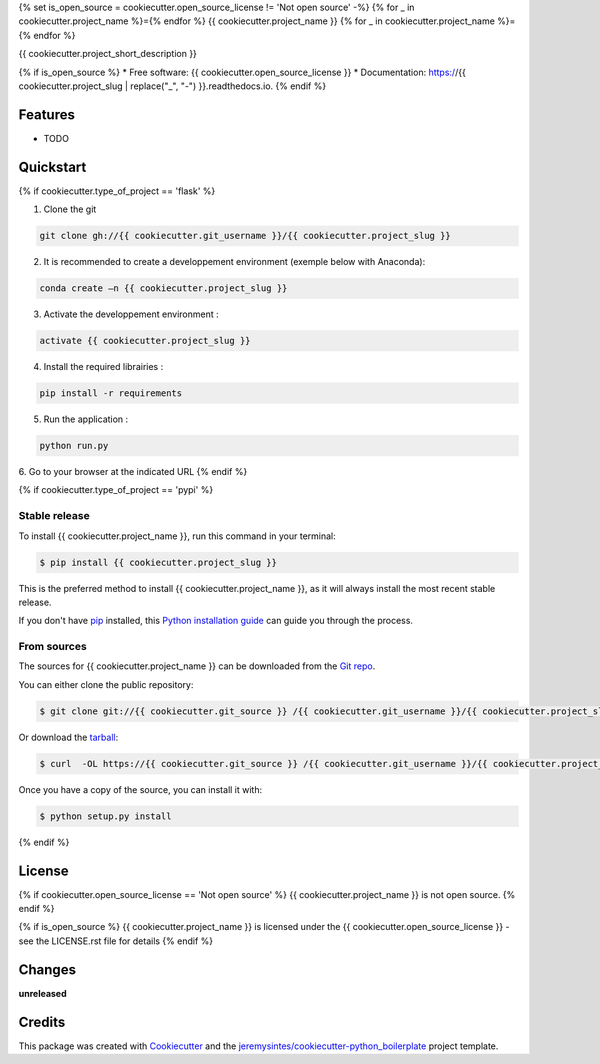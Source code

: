 {% set is_open_source = cookiecutter.open_source_license != 'Not open source' -%}
{% for _ in cookiecutter.project_name %}={% endfor %}
{{ cookiecutter.project_name }}
{% for _ in cookiecutter.project_name %}={% endfor %}


{{ cookiecutter.project_short_description }}

{% if is_open_source %}
* Free software: {{ cookiecutter.open_source_license }}
* Documentation: https://{{ cookiecutter.project_slug | replace("_", "-") }}.readthedocs.io.
{% endif %}

Features
========

* TODO



Quickstart
==========

{% if cookiecutter.type_of_project == 'flask' %}

1. Clone the git

.. code-block:: console

    git clone gh://{{ cookiecutter.git_username }}/{{ cookiecutter.project_slug }}

2. It is recommended to create a developpement environment (exemple below with Anaconda):

.. code-block:: console

	conda create –n {{ cookiecutter.project_slug }}

3. Activate the developpement environment :

.. code-block:: console

   activate {{ cookiecutter.project_slug }}

4. Install the required librairies :

.. code-block:: console

    pip install -r requirements

5. Run the application : 

.. code-block:: console

    python run.py 

6. Go to your browser at the indicated URL
{% endif %}


{% if cookiecutter.type_of_project == 'pypi' %}

Stable release
--------------
To install {{ cookiecutter.project_name }}, run this command in your terminal:

.. code-block:: console

    $ pip install {{ cookiecutter.project_slug }}

This is the preferred method to install {{ cookiecutter.project_name }}, as it will always install the most recent stable release. 

If you don't have `pip`_ installed, this `Python installation guide`_ can guide
you through the process.

.. _pip: https://pip.pypa.io
.. _Python installation guide: http://docs.python-guide.org/en/latest/starting/installation/


From sources
------------

The sources for {{ cookiecutter.project_name }} can be downloaded from the `Git repo`_.

You can either clone the public repository:

.. code-block:: console

    $ git clone git://{{ cookiecutter.git_source }} /{{ cookiecutter.git_username }}/{{ cookiecutter.project_slug }}

Or download the `tarball`_:

.. code-block:: console

    $ curl  -OL https://{{ cookiecutter.git_source }} /{{ cookiecutter.git_username }}/{{ cookiecutter.project_slug }}/tarball/master

Once you have a copy of the source, you can install it with:

.. code-block:: console

    $ python setup.py install


.. _Git repo: https://{{ cookiecutter.git_source }} /{{ cookiecutter.git_username }}/{{ cookiecutter.project_slug }}
.. _tarball: https://{{ cookiecutter.git_source }} /{{ cookiecutter.git_username }}/{{ cookiecutter.project_slug }}/tarball/master
{% endif %}


License
=======

{% if cookiecutter.open_source_license == 'Not open source' %}
{{ cookiecutter.project_name }} is not open source.
{% endif %}

{% if is_open_source %}
{{ cookiecutter.project_name }} is licensed under the {{ cookiecutter.open_source_license }} - see the LICENSE.rst file for details
{% endif %}

Changes
=======

**unreleased**



Credits
=======

This package was created with Cookiecutter_ and the `jeremysintes/cookiecutter-python_boilerplate`_ project template.

.. _Cookiecutter: https://github.com/audreyr/cookiecutter
.. _`jeremysintes/cookiecutter-python_boilerplate`: https://github.com/jeremysintes/cookiecutter-python_boilerplate

